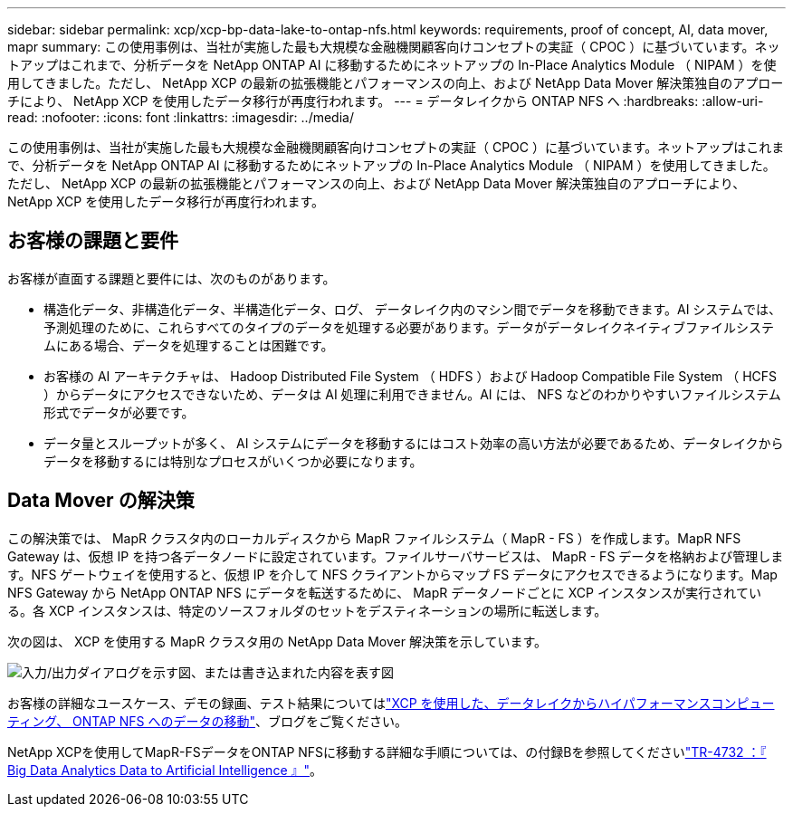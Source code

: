 ---
sidebar: sidebar 
permalink: xcp/xcp-bp-data-lake-to-ontap-nfs.html 
keywords: requirements, proof of concept, AI, data mover, mapr 
summary: この使用事例は、当社が実施した最も大規模な金融機関顧客向けコンセプトの実証（ CPOC ）に基づいています。ネットアップはこれまで、分析データを NetApp ONTAP AI に移動するためにネットアップの In-Place Analytics Module （ NIPAM ）を使用してきました。ただし、 NetApp XCP の最新の拡張機能とパフォーマンスの向上、および NetApp Data Mover 解決策独自のアプローチにより、 NetApp XCP を使用したデータ移行が再度行われます。 
---
= データレイクから ONTAP NFS へ
:hardbreaks:
:allow-uri-read: 
:nofooter: 
:icons: font
:linkattrs: 
:imagesdir: ../media/


[role="lead"]
この使用事例は、当社が実施した最も大規模な金融機関顧客向けコンセプトの実証（ CPOC ）に基づいています。ネットアップはこれまで、分析データを NetApp ONTAP AI に移動するためにネットアップの In-Place Analytics Module （ NIPAM ）を使用してきました。ただし、 NetApp XCP の最新の拡張機能とパフォーマンスの向上、および NetApp Data Mover 解決策独自のアプローチにより、 NetApp XCP を使用したデータ移行が再度行われます。



== お客様の課題と要件

お客様が直面する課題と要件には、次のものがあります。

* 構造化データ、非構造化データ、半構造化データ、ログ、 データレイク内のマシン間でデータを移動できます。AI システムでは、予測処理のために、これらすべてのタイプのデータを処理する必要があります。データがデータレイクネイティブファイルシステムにある場合、データを処理することは困難です。
* お客様の AI アーキテクチャは、 Hadoop Distributed File System （ HDFS ）および Hadoop Compatible File System （ HCFS ）からデータにアクセスできないため、データは AI 処理に利用できません。AI には、 NFS などのわかりやすいファイルシステム形式でデータが必要です。
* データ量とスループットが多く、 AI システムにデータを移動するにはコスト効率の高い方法が必要であるため、データレイクからデータを移動するには特別なプロセスがいくつか必要になります。




== Data Mover の解決策

この解決策では、 MapR クラスタ内のローカルディスクから MapR ファイルシステム（ MapR - FS ）を作成します。MapR NFS Gateway は、仮想 IP を持つ各データノードに設定されています。ファイルサーバサービスは、 MapR - FS データを格納および管理します。NFS ゲートウェイを使用すると、仮想 IP を介して NFS クライアントからマップ FS データにアクセスできるようになります。Map NFS Gateway から NetApp ONTAP NFS にデータを転送するために、 MapR データノードごとに XCP インスタンスが実行されている。各 XCP インスタンスは、特定のソースフォルダのセットをデスティネーションの場所に転送します。

次の図は、 XCP を使用する MapR クラスタ用の NetApp Data Mover 解決策を示しています。

image:xcp-bp_image30.png["入力/出力ダイアログを示す図、または書き込まれた内容を表す図"]

お客様の詳細なユースケース、デモの録画、テスト結果についてはlink:https://blog.netapp.com/data-migration-xcp["XCP を使用した、データレイクからハイパフォーマンスコンピューティング、 ONTAP NFS へのデータの移動"^]、ブログをご覧ください。

NetApp XCPを使用してMapR-FSデータをONTAP NFSに移動する詳細な手順については、の付録Bを参照してくださいlink:../data-analytics/bda-ai-introduction.html["TR-4732 ：『 Big Data Analytics Data to Artificial Intelligence 』"^]。
